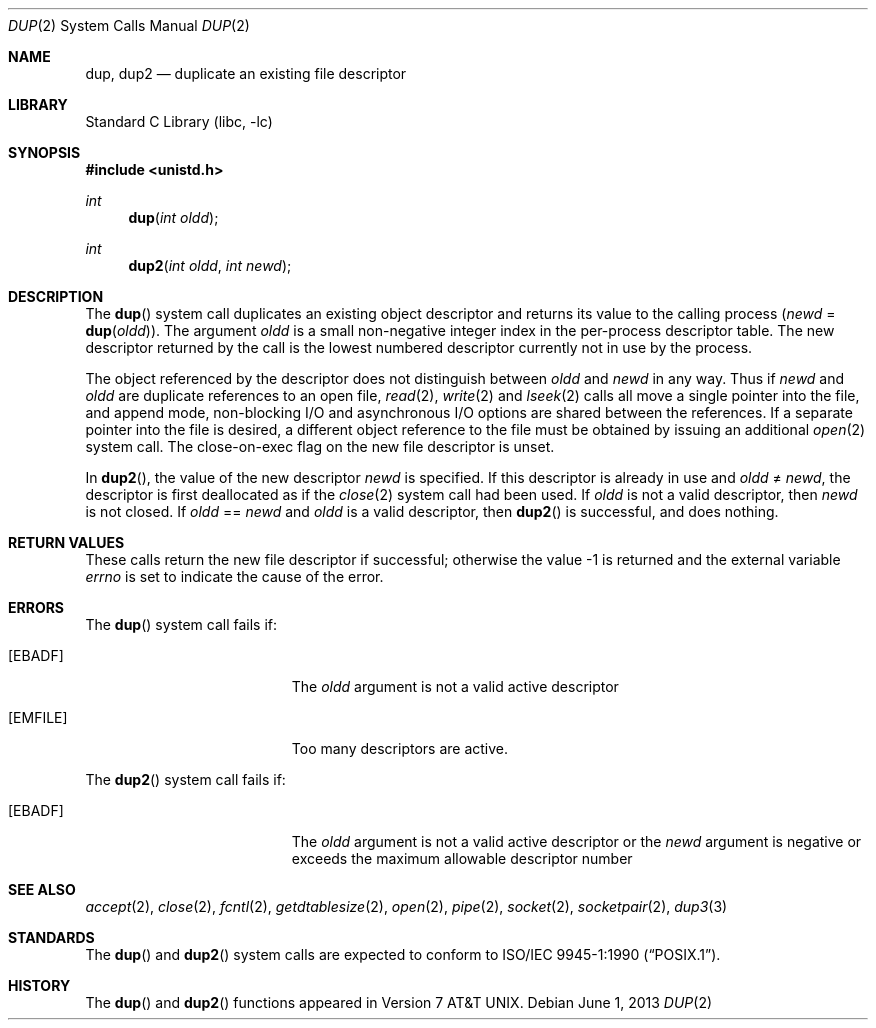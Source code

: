 .\" Copyright (c) 1980, 1991, 1993
.\"	The Regents of the University of California.  All rights reserved.
.\"
.\" Redistribution and use in source and binary forms, with or without
.\" modification, are permitted provided that the following conditions
.\" are met:
.\" 1. Redistributions of source code must retain the above copyright
.\"    notice, this list of conditions and the following disclaimer.
.\" 2. Redistributions in binary form must reproduce the above copyright
.\"    notice, this list of conditions and the following disclaimer in the
.\"    documentation and/or other materials provided with the distribution.
.\" 4. Neither the name of the University nor the names of its contributors
.\"    may be used to endorse or promote products derived from this software
.\"    without specific prior written permission.
.\"
.\" THIS SOFTWARE IS PROVIDED BY THE REGENTS AND CONTRIBUTORS ``AS IS'' AND
.\" ANY EXPRESS OR IMPLIED WARRANTIES, INCLUDING, BUT NOT LIMITED TO, THE
.\" IMPLIED WARRANTIES OF MERCHANTABILITY AND FITNESS FOR A PARTICULAR PURPOSE
.\" ARE DISCLAIMED.  IN NO EVENT SHALL THE REGENTS OR CONTRIBUTORS BE LIABLE
.\" FOR ANY DIRECT, INDIRECT, INCIDENTAL, SPECIAL, EXEMPLARY, OR CONSEQUENTIAL
.\" DAMAGES (INCLUDING, BUT NOT LIMITED TO, PROCUREMENT OF SUBSTITUTE GOODS
.\" OR SERVICES; LOSS OF USE, DATA, OR PROFITS; OR BUSINESS INTERRUPTION)
.\" HOWEVER CAUSED AND ON ANY THEORY OF LIABILITY, WHETHER IN CONTRACT, STRICT
.\" LIABILITY, OR TORT (INCLUDING NEGLIGENCE OR OTHERWISE) ARISING IN ANY WAY
.\" OUT OF THE USE OF THIS SOFTWARE, EVEN IF ADVISED OF THE POSSIBILITY OF
.\" SUCH DAMAGE.
.\"
.\"     @(#)dup.2	8.1 (Berkeley) 6/4/93
.\" $FreeBSD: head/lib/libc/sys/dup.2 254410 2013-08-16 13:16:27Z jilles $
.\"
.Dd June 1, 2013
.Dt DUP 2
.Os
.Sh NAME
.Nm dup ,
.Nm dup2
.Nd duplicate an existing file descriptor
.Sh LIBRARY
.Lb libc
.Sh SYNOPSIS
.In unistd.h
.Ft int
.Fn dup "int oldd"
.Ft int
.Fn dup2 "int oldd" "int newd"
.Sh DESCRIPTION
The
.Fn dup
system call
duplicates an existing object descriptor and returns its value to
the calling process
.Fa ( newd
=
.Fn dup oldd ) .
The argument
.Fa oldd
is a small non-negative integer index in
the per-process descriptor table.
The new descriptor returned by the call
is the lowest numbered descriptor
currently not in use by the process.
.Pp
The object referenced by the descriptor does not distinguish
between
.Fa oldd
and
.Fa newd
in any way.
Thus if
.Fa newd
and
.Fa oldd
are duplicate references to an open
file,
.Xr read 2 ,
.Xr write 2
and
.Xr lseek 2
calls all move a single pointer into the file,
and append mode, non-blocking I/O and asynchronous I/O options
are shared between the references.
If a separate pointer into the file is desired, a different
object reference to the file must be obtained by issuing an
additional
.Xr open 2
system call.
The close-on-exec flag on the new file descriptor is unset.
.Pp
In
.Fn dup2 ,
the value of the new descriptor
.Fa newd
is specified.
If this descriptor is already in use and
.Fa oldd
\*(Ne
.Fa newd ,
the descriptor is first deallocated as if the
.Xr close 2
system call had been used.
If
.Fa oldd
is not a valid descriptor, then
.Fa newd
is not closed.
If
.Fa oldd
==
.Fa newd
and
.Fa oldd
is a valid descriptor, then
.Fn dup2
is successful, and does nothing.
.Sh RETURN VALUES
These calls return the new file descriptor if successful;
otherwise the value -1 is returned and
the external variable
.Va errno
is set to indicate the cause of the error.
.Sh ERRORS
The
.Fn dup
system call fails if:
.Bl -tag -width Er
.It Bq Er EBADF
The
.Fa oldd
argument
is not a valid active descriptor
.It Bq Er EMFILE
Too many descriptors are active.
.El
.Pp
The
.Fn dup2
system call fails if:
.Bl -tag -width Er
.It Bq Er EBADF
The
.Fa oldd
argument is not a valid active descriptor or the
.Fa newd
argument is negative or exceeds the maximum allowable descriptor number
.El
.Sh SEE ALSO
.Xr accept 2 ,
.Xr close 2 ,
.Xr fcntl 2 ,
.Xr getdtablesize 2 ,
.Xr open 2 ,
.Xr pipe 2 ,
.Xr socket 2 ,
.Xr socketpair 2 ,
.Xr dup3 3
.Sh STANDARDS
The
.Fn dup
and
.Fn dup2
system calls are expected to conform to
.St -p1003.1-90 .
.Sh HISTORY
The
.Fn dup
and
.Fn dup2
functions appeared in
.At v7 .

